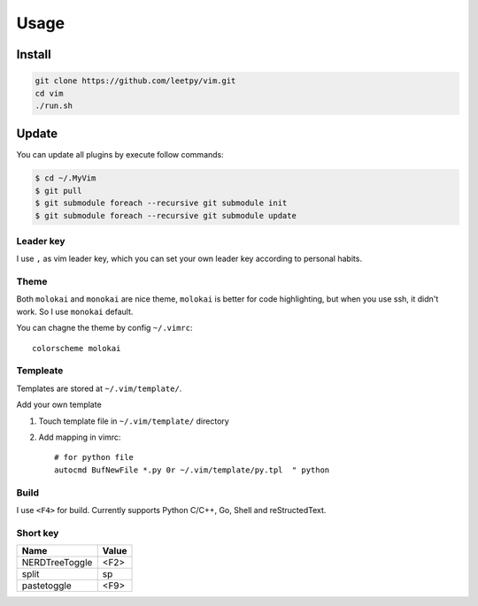 ======
Usage
======


Install
=======

.. code-block:: bash

    git clone https://github.com/leetpy/vim.git
    cd vim
    ./run.sh

Update
======

You can update all plugins by execute follow commands:

.. code-block:: bash

    $ cd ~/.MyVim
    $ git pull
    $ git submodule foreach --recursive git submodule init 
    $ git submodule foreach --recursive git submodule update 


Leader key
----------

I use ``,`` as vim leader key, which you can set your own leader key
according to personal habits.

Theme
-----

Both ``molokai`` and ``monokai`` are nice theme,
``molokai`` is better for code highlighting, but when you use
ssh, it didn't work. So I use ``monokai`` default.

You can chagne the theme by config ``~/.vimrc``::

    colorscheme molokai


Templeate
---------

Templates are stored at ``~/.vim/template/``.

Add your own template

#. Touch template file in ``~/.vim/template/`` directory
#. Add mapping in vimrc::

    # for python file
    autocmd BufNewFile *.py 0r ~/.vim/template/py.tpl  " python

Build
-----

I use ``<F4>`` for build. Currently supports Python C/C++, Go, Shell
and reStructedText.

Short key
---------

=============== ==========
Name            Value
=============== ==========
NERDTreeToggle  <F2>
split           sp
pastetoggle     <F9>
=============== ==========

